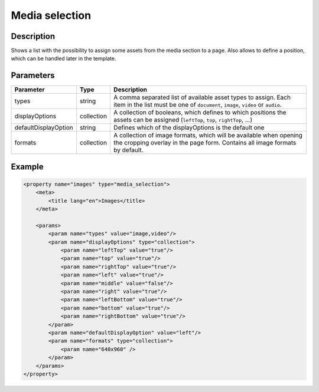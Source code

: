 Media selection
===============

Description
-----------

Shows a list with the possibility to assign some assets from the media section
to a page. Also allows to define a position, which can be handled later in the
template.

Parameters
----------

.. list-table::
    :header-rows: 1

    * - Parameter
      - Type
      - Description
    * - types
      - string
      - A comma separated list of available asset types to assign. Each item in
        the list must be one of ``document``, ``image``, ``video`` or ``audio``.
    * - displayOptions
      - collection
      - A collection of booleans, which defines to which positions the assets
        can be assigned (``leftTop``, ``top``, ``rightTop``, ...)
    * - defaultDisplayOption
      - string
      - Defines which of the displayOptions is the default one
    * - formats
      - collection
      - A collection of image formats, which will be available when opening the
        cropping overlay in the page form. Contains all image formats by default.

Example
-------

.. code-block:: xml

    <property name="images" type="media_selection">
        <meta>
            <title lang="en">Images</title>
        </meta>

        <params>
            <param name="types" value="image,video"/>
            <param name="displayOptions" type="collection">
                <param name="leftTop" value="true"/>
                <param name="top" value="true"/>
                <param name="rightTop" value="true"/>
                <param name="left" value="true"/>
                <param name="middle" value="false"/>
                <param name="right" value="true"/>
                <param name="leftBottom" value="true"/>
                <param name="bottom" value="true"/>
                <param name="rightBottom" value="true"/>
            </param>
            <param name="defaultDisplayOption" value="left"/>
            <param name="formats" type="collection">
                <param name="640x960" />
            </param>
        </params>
    </property>
